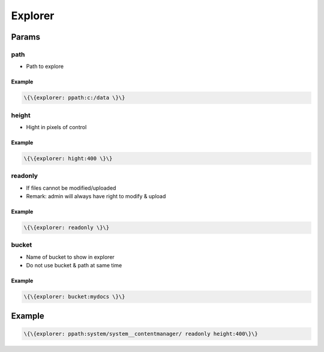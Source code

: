

Explorer
********

Params
======

path
----


* Path to explore


Example
^^^^^^^




.. code-block:: python

  \{\{explorer: ppath:c:/data \}\}



height
------


* Hight in pixels of control


Example
^^^^^^^




.. code-block:: python

  \{\{explorer: hight:400 \}\}



readonly
--------


* If files cannot be modified/uploaded
* Remark: admin will always have right to modify & upload


Example
^^^^^^^




.. code-block:: python

  \{\{explorer: readonly \}\}




bucket
------


* Name of bucket to show in explorer
* Do not use bucket & path at same time


Example
^^^^^^^




.. code-block:: python

  \{\{explorer: bucket:mydocs \}\}



Example
=======




.. code-block:: python

  \{\{explorer: ppath:system/system__contentmanager/ readonly height:400\}\}




